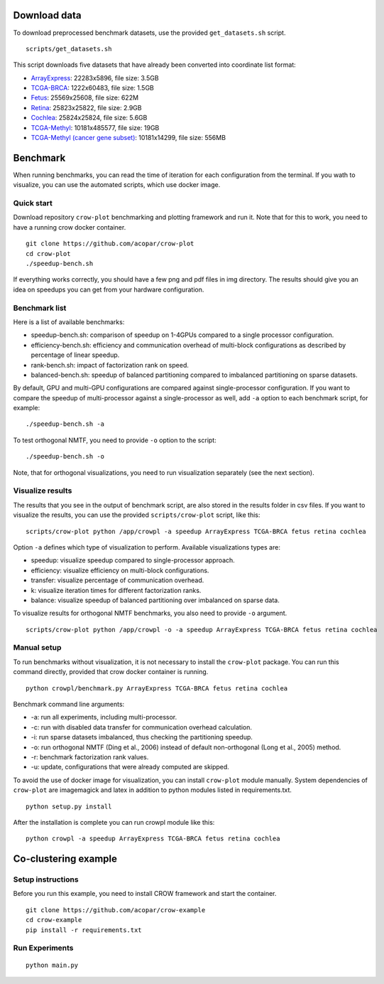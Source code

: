 .. _benchmark:

Download data
=============

To download preprocessed benchmark datasets, use the provided ``get_datasets.sh`` script.
::

    scripts/get_datasets.sh


This script downloads five datasets that have already been converted into coordinate list format:

* `ArrayExpress <http://file.biolab.si/crow/ArrayExpress.coo>`_: 22283x5896, file size: 3.5GB
* `TCGA-BRCA <http://file.biolab.si/crow/TCGA-BRCA.coo>`_: 1222x60483, file size: 1.5GB
* `Fetus <http://file.biolab.si/crow/fetus.coo>`_: 25569x25608, file size: 622M
* `Retina <http://file.biolab.si/crow/retina.coo>`_: 25823x25822, file size: 2.9GB
* `Cochlea <http://file.biolab.si/crow/cochlea.coo>`_: 25824x25824, file size: 5.6GB
* `TCGA-Methyl <http://file.biolab.si/crow/TCGA-Methyl.npz>`_: 10181x485577, file size: 19GB
* `TCGA-Methyl (cancer gene subset) <http://file.biolab.si/crow/TCGA-Methyl-cancer.npz>`_: 10181x14299, file size: 556MB


Benchmark
=========

When running benchmarks, you can read the time of iteration for each configuration from the terminal. If you wath to visualize, you can use the automated scripts, which use docker image.


Quick start
-----------

Download repository ``crow-plot`` benchmarking and plotting framework and run it. Note that for this to work, you need to have a running crow docker container.

::

    git clone https://github.com/acopar/crow-plot
    cd crow-plot
    ./speedup-bench.sh


If everything works correctly, you should have a few png and pdf files in img directory. The results should give you an idea on speedups you can get from your hardware configuration. 


Benchmark list
--------------

Here is a list of available benchmarks:

* speedup-bench.sh: comparison of speedup on 1-4GPUs compared to a single processor configuration.
* efficiency-bench.sh: efficiency and communication overhead of multi-block configurations as described by percentage of linear speedup. 
* rank-bench.sh: impact of factorization rank on speed.
* balanced-bench.sh: speedup of balanced partitioning compared to imbalanced partitioning on sparse datasets.


By default, GPU and multi-GPU configurations are compared against single-processor configuration. If you want to compare the speedup of multi-processor against a single-processor as well, add ``-a`` option to each benchmark script, for example:

::

    ./speedup-bench.sh -a


To test orthogonal NMTF, you need to provide ``-o`` option to the script:

::

    ./speedup-bench.sh -o


Note, that for orthogonal visualizations, you need to run visualization separately (see the next section).

Visualize results
-----------------

The results that you see in the output of benchmark script, are also stored in the results folder in csv files. If you want to visualize the results, you can use the provided ``scripts/crow-plot`` script, like this:

::

    scripts/crow-plot python /app/crowpl -a speedup ArrayExpress TCGA-BRCA fetus retina cochlea


Option ``-a`` defines which type of visualization to perform. Available visualizations types are:


* speedup: visualize speedup compared to single-processor approach.
* efficiency: visualize efficiency on multi-block configurations.
* transfer: visualize percentage of communication overhead.
* k: visualize iteration times for different factorization ranks.
* balance: visualize speedup of balanced partitioning over imbalanced on sparse data.

To visualize results for orthogonal NMTF benchmarks, you also need to provide ``-o`` argument.

::

    scripts/crow-plot python /app/crowpl -o -a speedup ArrayExpress TCGA-BRCA fetus retina cochlea



Manual setup
------------

To run benchmarks without visualization, it is not necessary to install the ``crow-plot`` package. You can run this command directly, provided that crow docker container is running. 

::

    python crowpl/benchmark.py ArrayExpress TCGA-BRCA fetus retina cochlea


Benchmark command line arguments:

* -a: run all experiments, including multi-processor.
* -c: run with disabled data transfer for communication overhead calculation.
* -i: run sparse datasets imbalanced, thus checking the partitioning speedup.
* -o: run orthogonal NMTF (Ding et al., 2006) instead of default non-orthogonal (Long et al., 2005) method.
* -r: benchmark factorization rank values.
* -u: update, configurations that were already computed are skipped. 


To avoid the use of docker image for visualization, you can install ``crow-plot`` module manually. System dependencies of ``crow-plot`` are imagemagick and latex in addition to python modules listed in requirements.txt.

::

    python setup.py install


After the installation is complete you can run crowpl module like this:

::

    python crowpl -a speedup ArrayExpress TCGA-BRCA fetus retina cochlea


Co-clustering example
=====================

Setup instructions
------------------

Before you run this example, you need to install CROW framework and start the container.


::
    
    git clone https://github.com/acopar/crow-example
    cd crow-example
    pip install -r requirements.txt 
    

Run Experiments
---------------

::

    python main.py
    

